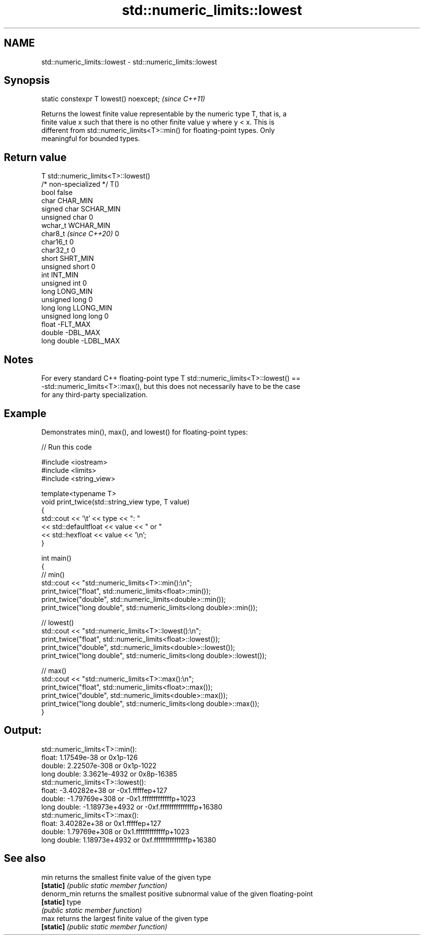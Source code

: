 .TH std::numeric_limits::lowest 3 "2024.06.10" "http://cppreference.com" "C++ Standard Libary"
.SH NAME
std::numeric_limits::lowest \- std::numeric_limits::lowest

.SH Synopsis
   static constexpr T lowest() noexcept;  \fI(since C++11)\fP

   Returns the lowest finite value representable by the numeric type T, that is, a
   finite value x such that there is no other finite value y where y < x. This is
   different from std::numeric_limits<T>::min() for floating-point types. Only
   meaningful for bounded types.

.SH Return value

   T                     std::numeric_limits<T>::lowest()
   /* non-specialized */ T()
   bool                  false
   char                  CHAR_MIN
   signed char           SCHAR_MIN
   unsigned char         0
   wchar_t               WCHAR_MIN
   char8_t \fI(since C++20)\fP 0
   char16_t              0
   char32_t              0
   short                 SHRT_MIN
   unsigned short        0
   int                   INT_MIN
   unsigned int          0
   long                  LONG_MIN
   unsigned long         0
   long long             LLONG_MIN
   unsigned long long    0
   float                 -FLT_MAX
   double                -DBL_MAX
   long double           -LDBL_MAX

.SH Notes

   For every standard C++ floating-point type T std::numeric_limits<T>::lowest() ==
   -std::numeric_limits<T>::max(), but this does not necessarily have to be the case
   for any third-party specialization.

.SH Example

   Demonstrates min(), max(), and lowest() for floating-point types:


// Run this code

 #include <iostream>
 #include <limits>
 #include <string_view>

 template<typename T>
 void print_twice(std::string_view type, T value)
 {
     std::cout << '\\t' << type << ": "
               << std::defaultfloat << value << " or "
               << std::hexfloat << value << '\\n';
 }

 int main()
 {
     // min()
     std::cout << "std::numeric_limits<T>::min():\\n";
     print_twice("float", std::numeric_limits<float>::min());
     print_twice("double", std::numeric_limits<double>::min());
     print_twice("long double", std::numeric_limits<long double>::min());

     // lowest()
     std::cout << "std::numeric_limits<T>::lowest():\\n";
     print_twice("float", std::numeric_limits<float>::lowest());
     print_twice("double", std::numeric_limits<double>::lowest());
     print_twice("long double", std::numeric_limits<long double>::lowest());

     // max()
     std::cout << "std::numeric_limits<T>::max():\\n";
     print_twice("float", std::numeric_limits<float>::max());
     print_twice("double", std::numeric_limits<double>::max());
     print_twice("long double", std::numeric_limits<long double>::max());
 }

.SH Output:

 std::numeric_limits<T>::min():
         float: 1.17549e-38 or 0x1p-126
         double: 2.22507e-308 or 0x1p-1022
         long double: 3.3621e-4932 or 0x8p-16385
 std::numeric_limits<T>::lowest():
         float: -3.40282e+38 or -0x1.fffffep+127
         double: -1.79769e+308 or -0x1.fffffffffffffp+1023
         long double: -1.18973e+4932 or -0xf.fffffffffffffffp+16380
 std::numeric_limits<T>::max():
         float: 3.40282e+38 or 0x1.fffffep+127
         double: 1.79769e+308 or 0x1.fffffffffffffp+1023
         long double: 1.18973e+4932 or 0xf.fffffffffffffffp+16380

.SH See also

   min        returns the smallest finite value of the given type
   \fB[static]\fP   \fI(public static member function)\fP
   denorm_min returns the smallest positive subnormal value of the given floating-point
   \fB[static]\fP   type
              \fI(public static member function)\fP
   max        returns the largest finite value of the given type
   \fB[static]\fP   \fI(public static member function)\fP

